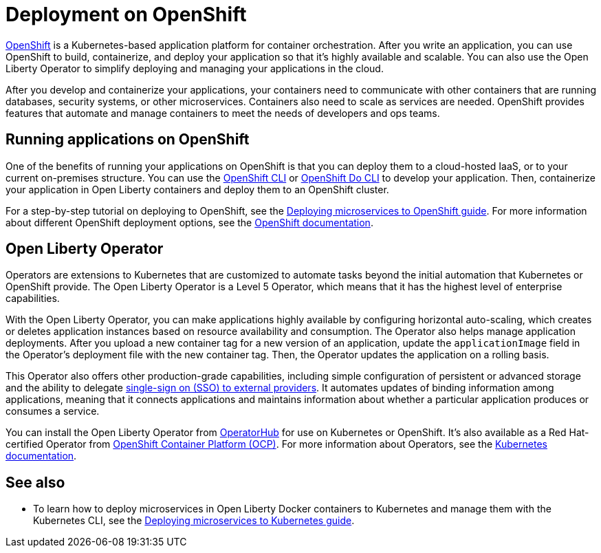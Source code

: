 // Copyright (c) 2020 IBM Corporation and others.
// Licensed under Creative Commons Attribution-NoDerivatives
// 4.0 International (CC BY-ND 4.0)
//   https://creativecommons.org/licenses/by-nd/4.0/
//
// Contributors:
//     IBM Corporation
//
:page-description: OpenShift is a Kubernetes-based application platform. After you write your applications, you can containerize and deploy them to OpenShift to orchestrate and automate your containers.
:seo-title: Deployment on OpenShift - OpenLiberty.io
:seo-description: OpenShift is a Kubernetes-based application platform. After you write your applications, you can containerize and deploy them to OpenShift to orchestrate and automate your containers.
:page-layout: general-reference
:page-type: general
= Deployment on OpenShift

link:https://www.openshift.com/[OpenShift] is a Kubernetes-based application platform for container orchestration.
After you write an application, you can use OpenShift to build, containerize, and deploy your application so that it's highly available and scalable.
You can also use the Open Liberty Operator to simplify deploying and managing your applications in the cloud.

After you develop and containerize your applications, your containers need to communicate with other containers that are running databases, security systems, or other microservices.
Containers also need to scale as services are needed.
OpenShift provides features that automate and manage containers to meet the needs of developers and ops teams.

== Running applications on OpenShift
One of the benefits of running your applications on OpenShift is that you can deploy them to a cloud-hosted IaaS, or to your current on-premises structure.
You can use the link:https://docs.openshift.com/online/starter/cli_reference/openshift_cli/getting-started-cli.html[OpenShift CLI] or link:https://docs.openshift.com/online/starter/cli_reference/openshift_developer_cli/understanding-odo.html[OpenShift Do CLI] to develop your application.
Then, containerize your application in Open Liberty containers and deploy them to an OpenShift cluster.

For a step-by-step tutorial on deploying to OpenShift, see the link:https://openliberty.io/guides/cloud-openshift.html[Deploying microservices to OpenShift guide].
For more information about different OpenShift deployment options, see the link:https://www.openshift.com/learn/topics/deploy[OpenShift documentation].

== Open Liberty Operator
Operators are extensions to Kubernetes that are customized to automate tasks beyond the initial automation that Kubernetes or OpenShift provide.
The Open Liberty Operator is a Level 5 Operator, which means that it has the highest level of enterprise capabilities.

With the Open Liberty Operator, you can make applications highly available by configuring horizontal auto-scaling, which creates or deletes application instances based on resource availability and consumption.
The Operator also helps manage application deployments.
After you upload a new container tag for a new version of an application, update the `applicationImage` field in the Operator's deployment file with the new container tag.
Then, the Operator updates the application on a rolling basis.

This Operator also offers other production-grade capabilities, including simple configuration of persistent or advanced storage and the ability to delegate link:/docs/ref/feature/#socialLogin-1.0.html[single-sign on (SSO) to external providers].
It automates updates of binding information among applications, meaning that it connects applications and maintains information about whether a particular application produces or consumes a service.

You can install the Open Liberty Operator from link:https://operatorhub.io/operator/open-liberty[OperatorHub] for use on Kubernetes or OpenShift.
It's also available as a Red Hat-certified Operator from link:https://access.redhat.com/containers/#/registry.connect.redhat.com/ibm/open-liberty-operator[OpenShift Container Platform (OCP)].
For more information about Operators, see the link:https://kubernetes.io/docs/concepts/extend-kubernetes/operator/[Kubernetes documentation].

== See also
* To learn how to deploy microservices in Open Liberty Docker containers to Kubernetes and manage them with the Kubernetes CLI, see the link:https://openliberty.io/guides/kubernetes-intro.html[Deploying microservices to Kubernetes guide].

